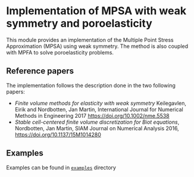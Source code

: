 #+OPTIONS: toc:nil

* Implementation of MPSA with weak symmetry and poroelasticity

  This module provides an implementation of the Multiple Point Stress Approximation (MPSA) using weak symmetry. The method is also
  coupled with MPFA to solve poroelasticity problems.

** Reference papers
   
   The implementation follows the description done in the two following papers:

   - /Finite volume methods for elasticity with weak symmetry/ Keilegavlen, Eirik and Nordbotten, Jan Martin, International Journal for Numerical Methods in Engineering 2017 [[https://doi.org/10.1002/nme.5538]]
   - /Stable cell-centered finite volume discretization for Biot equations/, Nordbotten, Jan Martin, SIAM Journal on Numerical Analysis 2016, [[https://doi.org/10.1137/15M1014280]]

     
** Examples
   
   Examples can be found in [[file:examples/][~examples~]] directory
